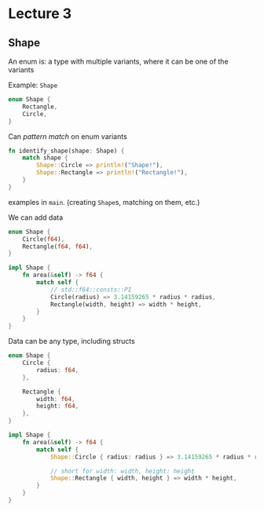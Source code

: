 * Lecture 3
** Shape
An enum is: a type with multiple variants, where it can be one of the variants

Example: =Shape=

#+begin_src rust
  enum Shape {
      Rectangle,
      Circle,
  }
#+end_src

Can /pattern match/ on enum variants
#+begin_src rust
  fn identify_shape(shape: Shape) {
      match shape {
          Shape::Circle => println!("Shape!"),
          Shape::Rectangle => println!("Rectangle!"),
      }
  }
#+end_src

examples in =main=. (creating =Shape=​s, matching on them, etc.)

We can add data
#+begin_src rust
  enum Shape {
      Circle(f64),
      Rectangle(f64, f64),
  }
#+end_src

#+begin_src rust
  impl Shape {
      fn area(&self) -> f64 {
          match self {
              // std::f64::consts::PI
              Circle(radius) => 3.14159265 * radius * radius,
              Rectangle(width, height) => width * height,
          }
      }
  }
#+end_src

Data can be any type, including structs
#+begin_src rust
  enum Shape {
      Circle {
          radius: f64,
      },

      Rectangle {
          width: f64,
          height: f64,
      },
  }
#+end_src

#+begin_src rust
  impl Shape {
      fn area(&self) -> f64 {
          match self {
              Shape::Circle { radius: radius } => 3.14159265 * radius * radius,

              // short for width: width, height: height
              Shape::Rectangle { width, height } => width * height,
          }
      }
  }
#+end_src
